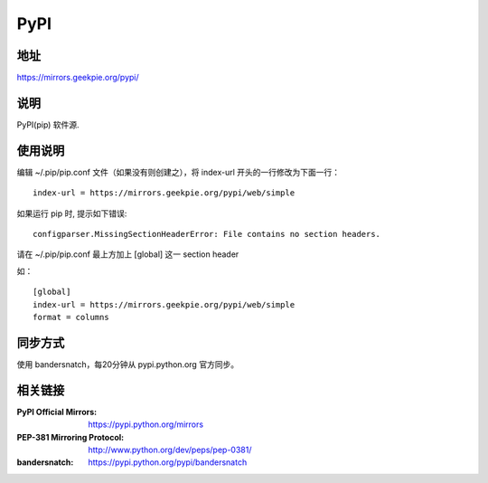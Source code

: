 ===========================
PyPI
===========================

地址
====

https://mirrors.geekpie.org/pypi/

说明
====

PyPI(pip) 软件源.


使用说明
========

编辑 ~/.pip/pip.conf 文件（如果没有则创建之），将 index-url 开头的一行修改为下面一行：

::

    index-url = https://mirrors.geekpie.org/pypi/web/simple

如果运行 pip 时, 提示如下错误:

::

    configparser.MissingSectionHeaderError: File contains no section headers.

请在 ~/.pip/pip.conf 最上方加上 [global] 这一 section header

如：

::

    [global]
    index-url = https://mirrors.geekpie.org/pypi/web/simple
    format = columns

同步方式
========

使用 bandersnatch，每20分钟从 pypi.python.org 官方同步。



相关链接
========
:PyPI Official Mirrors: https://pypi.python.org/mirrors
:PEP-381 Mirroring Protocol: http://www.python.org/dev/peps/pep-0381/
:bandersnatch: https://pypi.python.org/pypi/bandersnatch
